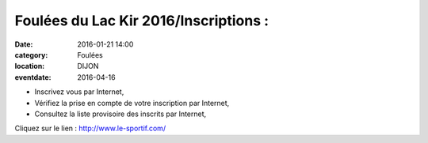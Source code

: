 Foulées du Lac Kir 2016/Inscriptions :
======================================

:date: 2016-01-21 14:00
:category: Foulées
:location: DIJON
:eventdate: 2016-04-16

- Inscrivez vous par Internet,
- Vérifiez la prise en compte de votre inscription par Internet,
- Consultez la liste provisoire des inscrits par Internet,

Cliquez sur le lien : http://www.le-sportif.com/
